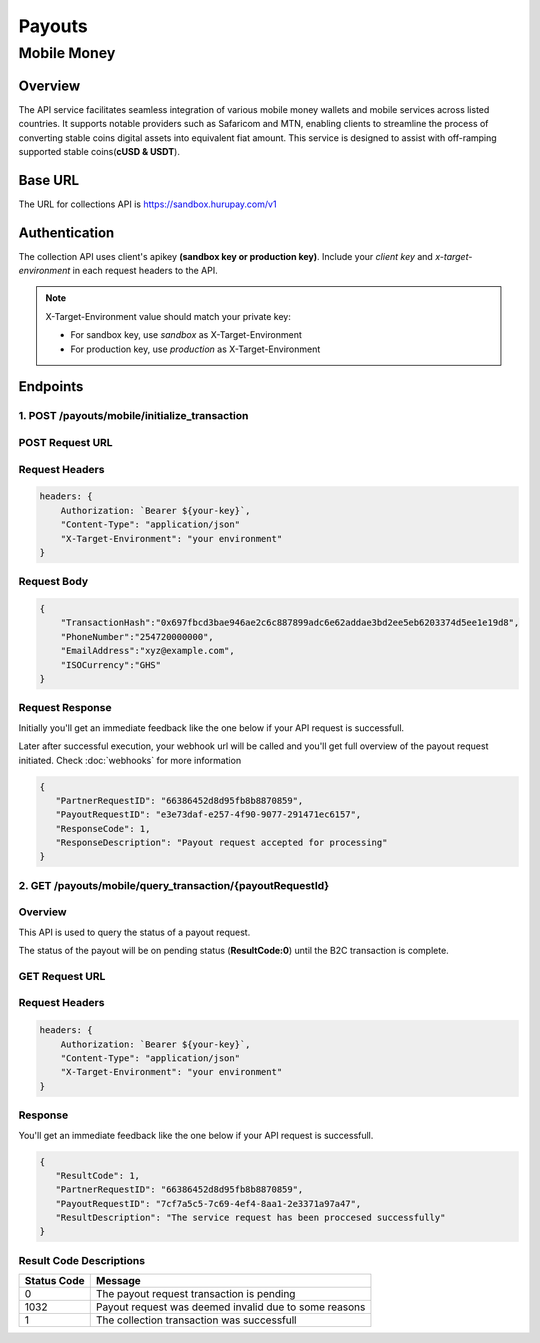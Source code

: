 Payouts
=======

Mobile Money
------------

Overview
^^^^^^^^
The API service facilitates seamless integration of various mobile money wallets and mobile services across listed countries. It supports notable providers such as Safaricom and MTN, enabling clients to streamline the process of converting stable coins digital assets into equivalent fiat amount. This service is designed to assist with off-ramping supported stable coins(**cUSD & USDT**).

Base URL
^^^^^^^^
The URL for collections API is https://sandbox.hurupay.com/v1

Authentication
^^^^^^^^^^^^^^
The collection API uses client's apikey **(sandbox key or production key)**. Include your `client key` and `x-target-environment` in each request headers to the API.

.. note::

      X-Target-Environment value should match your private key:

      * For sandbox key, use `sandbox` as X-Target-Environment
      * For production key, use `production` as X-Target-Environment

Endpoints
^^^^^^^^

1. POST /payouts/mobile/initialize_transaction
~~~~~~~~~

POST Request URL 
~~~~~~~~~
.. raw:: html

      <p style="color: red;">https://sandbox.hurupay.com/v1/payouts/mobile/initialize_transaction</p>

Request Headers
~~~~~~~~~

.. code-block:: javascript

    headers: {
        Authorization: `Bearer ${your-key}`,
        "Content-Type": "application/json"
        "X-Target-Environment": "your environment"
    }

Request Body
~~~~~~~~~

.. code-block:: javascript

    {
        "TransactionHash":"0x697fbcd3bae946ae2c6c887899adc6e62addae3bd2ee5eb6203374d5ee1e19d8",
        "PhoneNumber":"254720000000",
        "EmailAddress":"xyz@example.com",
        "ISOCurrency":"GHS"
    }

Request Response
~~~~~~~~
Initially you'll get an immediate feedback like the one below if your API request is successfull.

Later after successful execution, your webhook url will be called and you'll get full overview of the payout request initiated. Check :doc:`webhooks` for more information

.. raw:: html

    <div>
      <p><span style="color: red; border: 1px solid #000; padding: 5px;">PartnerRequestID:</span> [string] Client id.</p>
      <p><span style="color: red; border: 1px solid #000; padding: 5px;">PayoutRequestID:</span> [string] Unique collection request id.</p>
      <p><span style="color: red; border: 1px solid #000; padding: 5px;">ResponseCode:</span> [number] Response code.</p>
      <p><span style="color: red; border: 1px solid #000; padding: 5px;">ResponseDescription:</span> [string] Response code description.</p>
    </div>

.. code-block:: javascript
      
      {
         "PartnerRequestID": "66386452d8d95fb8b8870859",
         "PayoutRequestID": "e3e73daf-e257-4f90-9077-291471ec6157",
         "ResponseCode": 1,
         "ResponseDescription": "Payout request accepted for processing"
      }

2. GET /payouts/mobile/query_transaction/{payoutRequestId}
~~~~~~~~~

Overview
~~~~~~~
This API is used to query the status of a payout request.

The status of the payout will be on pending status (**ResultCode:0**) until the B2C transaction is complete.

GET Request URL 
~~~~~~~~~~~~~~~
.. raw:: html

      <p style="color: red;">https://sandbox.hurupay.com/v1/payouts/query_transaction/{payoutRequestId}</p>

Request Headers
~~~~~~~~~

.. code-block:: javascript

    headers: {
        Authorization: `Bearer ${your-key}`,
        "Content-Type": "application/json"
        "X-Target-Environment": "your environment"
    }


Response
~~~~~~~~
You'll get an immediate feedback like the one below if your API request is successfull.

.. raw:: html

    <div>
      <p><span style="color: red; border: 1px solid #000; padding: 5px;">ResultCode:</span> [number] Collection request code status.</p>
      <p><span style="color: red; border: 1px solid #000; padding: 5px;">PartnerRequestID:</span> [string] Client id.</p>
      <p><span style="color: red; border: 1px solid #000; padding: 5px;">PayoutRequestID:</span> [string] Collection request Id.</p>
      <p><span style="color: red; border: 1px solid #000; padding: 5px;">ResultDescription:</span> [string] Status code result description.</p>
    </div>

.. code-block:: javascript
      
      {
         "ResultCode": 1,
         "PartnerRequestID": "66386452d8d95fb8b8870859",
         "PayoutRequestID": "7cf7a5c5-7c69-4ef4-8aa1-2e3371a97a47",
         "ResultDescription": "The service request has been proccesed successfully"
      }

Result Code Descriptions
~~~~~~~~~~~~~~~~~~~~~~~~
+-------------+-------------------------------------------------------+
| Status Code | Message                                               | 
+=============+=======================================================+
| 0           | The payout request transaction is pending             | 
+-------------+-------------------------------------------------------+
| 1032        | Payout request was deemed invalid due to some reasons | 
+-------------+-------------------------------------------------------+
| 1           | The collection transaction was successfull            | 
+-------------+-------------------------------------------------------+